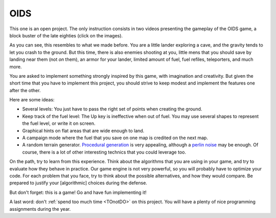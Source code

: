 .. _OIDS:

OIDS
====


This one is an open project. The only instruction consists in two
videos presenting the gameplay of the OIDS game, a block buster of the
late eighties (click on the images). 

.. image:: http://img.youtube.com/vi/OrtrdDaKIQY/0.jpg
   :target: https://www.youtube.com/embed/OrtrdDaKIQY

.. image:: http://img.youtube.com/vi/WxhmMGLVjQ4/0.jpg
   :target: https://www.youtube.com/embed/WxhmMGLVjQ4

As you can see, this resembles to what we made before. You are a
little lander exploring a cave, and the gravity tends to let you crash
to the ground. But this time, there is also enemies shooting at you,
little mens that you should save by landing near them (not *on*
them), an armor for your lander, limited amount of fuel, fuel refiles,
teleporters, and much more. 

You are asked to implement something strongly inspired by this game,
with imagination and creativity. But given the short time that you
have to implement this project, you should strive to keep modest and
implement the features one after the other. 

Here are some ideas:

- Several levels: You just have to pass the right set of points when
  creating the ground.
- Keep track of the fuel level: The Up key is ineffective when out of
  fuel. You may use several shapes to represent the fuel level, or
  write it on screen.
- Graphical hints on flat areas that are wide enough to land.
- A campaign mode where the fuel that you save on one map is credited
  on the next map.
- A random terrain generator. `Procedural generation <http://blog.runevision.com/2015/08/procedural-world-potentials-simulation.html>`_
  is very appealing, although a `perlin noise <http://gamedev.stackexchange.com/questions/20588/how-can-i-generate-worms-style-terrain>`_
  may be enough. Of course, there is a lot of other interesting
  technics that you could leverage too.

On the path, try to learn from this experience. Think about the
algorithms that you are using in your game, and try to evaluate how
they behave in practice. Our game engine is not very powerful, so you
will probably have to optimize your code. For each problem that you
face, try to think about the possible alternatives, and how they would
compare. Be prepared to justify your [algorithmic] choices during the
defense.

But don't forget: this is a game! Go and have fun implementing it!


A last word: don't :ref:`spend too much time <TOnotDO>` on this
project. You will have a plenty of nice programming assignments during
the year.
